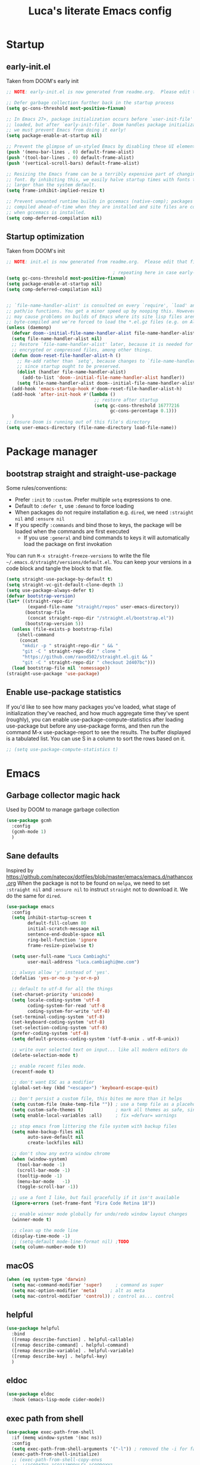 #+TITLE: Luca's literate Emacs config
#+STARTUP: content
#+PROPERTY: header-args:emacs-lisp :tangle ./init.el

* Startup
** early-init.el
Taken from DOOM's early init
#+BEGIN_SRC emacs-lisp :tangle early-init.el
  ;; NOTE: early-init.el is now generated from readme.org.  Please edit that file instead

  ;; Defer garbage collection further back in the startup process
  (setq gc-cons-threshold most-positive-fixnum)

  ;; In Emacs 27+, package initialization occurs before `user-init-file' is
  ;; loaded, but after `early-init-file'. Doom handles package initialization, so
  ;; we must prevent Emacs from doing it early!
  (setq package-enable-at-startup nil)

  ;; Prevent the glimpse of un-styled Emacs by disabling these UI elements early.
  (push '(menu-bar-lines . 0) default-frame-alist)
  (push '(tool-bar-lines . 0) default-frame-alist)
  (push '(vertical-scroll-bars) default-frame-alist)

  ;; Resizing the Emacs frame can be a terribly expensive part of changing the
  ;; font. By inhibiting this, we easily halve startup times with fonts that are
  ;; larger than the system default.
  (setq frame-inhibit-implied-resize t)

  ;; Prevent unwanted runtime builds in gccemacs (native-comp); packages are
  ;; compiled ahead-of-time when they are installed and site files are compiled
  ;; when gccemacs is installed.
  (setq comp-deferred-compilation nil)
#+END_SRC

** Startup optimization
Taken from DOOM's init
#+BEGIN_SRC emacs-lisp
  ;; NOTE: init.el is now generated from readme.org.  Please edit that file instead

                                          ; repeating here in case early-init.el is not loaded with chemacs
  (setq gc-cons-threshold most-positive-fixnum)
  (setq package-enable-at-startup nil)
  (setq comp-deferred-compilation nil)


  ;; `file-name-handler-alist' is consulted on every `require', `load' and various
  ;; path/io functions. You get a minor speed up by nooping this. However, this
  ;; may cause problems on builds of Emacs where its site lisp files aren't
  ;; byte-compiled and we're forced to load the *.el.gz files (e.g. on Alpine)
  (unless (daemonp)
    (defvar doom--initial-file-name-handler-alist file-name-handler-alist)
    (setq file-name-handler-alist nil)
    ;; Restore `file-name-handler-alist' later, because it is needed for handling
    ;; encrypted or compressed files, among other things.
    (defun doom-reset-file-handler-alist-h ()
      ;; Re-add rather than `setq', because changes to `file-name-handler-alist'
      ;; since startup ought to be preserved.
      (dolist (handler file-name-handler-alist)
        (add-to-list 'doom--initial-file-name-handler-alist handler))
      (setq file-name-handler-alist doom--initial-file-name-handler-alist))
    (add-hook 'emacs-startup-hook #'doom-reset-file-handler-alist-h)
    (add-hook 'after-init-hook #'(lambda ()
                                   ;; restore after startup
                                   (setq gc-cons-threshold 16777216
                                         gc-cons-percentage 0.1)))
    )
  ;; Ensure Doom is running out of this file's directory
  (setq user-emacs-directory (file-name-directory load-file-name))
#+END_SRC
* Package manager
** bootstrap straight and straight-use-package
Some rules/conventions:
- Prefer ~:init~ to ~:custom~. Prefer multiple ~setq~ expressions to one.
- Default to ~:defer t~, use ~:demand~ to force loading
- When packages do not require installation e.g. ~dired~, we need ~:straight nil~ and ~:ensure nil~
- If you specify ~:commands~ and bind those to keys, the package will be loaded when the commands are first executed
    - If you use ~:general~ and bind commands to keys it will automatically load the package on first invokation

You can run ~M-x straight-freeze-versions~ to write the file ~~/.emacs.d/straight/versions/default.el~.
You can keep your versions in a code block and tangle the block to that file.
#+BEGIN_SRC emacs-lisp
(setq straight-use-package-by-default t)
(setq straight-vc-git-default-clone-depth 1)
(setq use-package-always-defer t)
(defvar bootstrap-version)
(let* ((straight-repo-dir
        (expand-file-name "straight/repos" user-emacs-directory))
       (bootstrap-file
        (concat straight-repo-dir "/straight.el/bootstrap.el"))
       (bootstrap-version 5))
  (unless (file-exists-p bootstrap-file)
    (shell-command
     (concat
      "mkdir -p " straight-repo-dir " && "
      "git -C " straight-repo-dir " clone "
      "https://github.com/raxod502/straight.el.git && "
      "git -C " straight-repo-dir " checkout 2d407bc")))
  (load bootstrap-file nil 'nomessage))
(straight-use-package 'use-package)
#+END_SRC
** Enable use-package statistics
If you'd like to see how many packages you've loaded, what stage of initialization they've reached, and how much aggregate time they've spent (roughly), you can enable use-package-compute-statistics after loading use-package but before any use-package forms, and then run the command M-x use-package-report to see the results. The buffer displayed is a tabulated list. You can use S in a column to sort the rows based on it.

#+BEGIN_SRC emacs-lisp
;; (setq use-package-compute-statistics t)
#+END_SRC

* Emacs
** Garbage collector magic hack
Used by DOOM to manage garbage collection
#+BEGIN_SRC emacs-lisp
(use-package gcmh
  :config
  (gcmh-mode 1)
  )
#+END_SRC
** Sane defaults
Inspired by https://github.com/natecox/dotfiles/blob/master/emacs/emacs.d/nathancox.org
When the package is not to be found on ~melpa~, we need to set ~:straight nil~ and ~:ensure nil~ to instruct ~straight~ not to download it.
We do the same for ~dired~.
#+BEGIN_SRC emacs-lisp
  (use-package emacs
    :config
    (setq inhibit-startup-screen t
          default-fill-column 80
          initial-scratch-message nil
          sentence-end-double-space nil
          ring-bell-function 'ignore
          frame-resize-pixelwise t)

    (setq user-full-name "Luca Cambiaghi"
          user-mail-address "luca.cambiaghi@me.com")

    ;; always allow 'y' instead of 'yes'.
    (defalias 'yes-or-no-p 'y-or-n-p)

    ;; default to utf-8 for all the things
    (set-charset-priority 'unicode)
    (setq locale-coding-system 'utf-8
          coding-system-for-read 'utf-8
          coding-system-for-write 'utf-8)
    (set-terminal-coding-system 'utf-8)
    (set-keyboard-coding-system 'utf-8)
    (set-selection-coding-system 'utf-8)
    (prefer-coding-system 'utf-8)
    (setq default-process-coding-system '(utf-8-unix . utf-8-unix))

    ;; write over selected text on input... like all modern editors do
    (delete-selection-mode t)

    ;; enable recent files mode.
    (recentf-mode t)

    ;; don't want ESC as a modifier
    (global-set-key (kbd "<escape>") 'keyboard-escape-quit)

    ;; Don't persist a custom file, this bites me more than it helps
    (setq custom-file (make-temp-file "")) ; use a temp file as a placeholder
    (setq custom-safe-themes t)            ; mark all themes as safe, since we can't persist now
    (setq enable-local-variables :all)     ; fix =defvar= warnings

    ;; stop emacs from littering the file system with backup files
    (setq make-backup-files nil
          auto-save-default nil
          create-lockfiles nil)

    ;; don't show any extra window chrome
    (when (window-system)
      (tool-bar-mode -1)
      (scroll-bar-mode -1)
      (tooltip-mode -1)
      (menu-bar-mode   -1)
      (toggle-scroll-bar -1))

    ;; use a font I like, but fail gracefully if it isn't available
    (ignore-errors (set-frame-font "Fira Code Retina 18"))

    ;; enable winner mode globally for undo/redo window layout changes
    (winner-mode t)

    ;; clean up the mode line
    (display-time-mode -1)
    ;; (setq-default mode-line-format nil) ;TODO
    (setq column-number-mode t))
#+END_SRC
** macOS
#+BEGIN_SRC emacs-lisp
(when (eq system-type 'darwin)
  (setq mac-command-modifier 'super)     ; command as super
  (setq mac-option-modifier 'meta)     ; alt as meta
  (setq mac-control-modifier 'control)) ; control as... control
#+END_SRC

** helpful
#+BEGIN_SRC emacs-lisp
  (use-package helpful
    :bind
    ([remap describe-function] . helpful-callable)
    ([remap describe-command] . helpful-command)
    ([remap describe-variable] . helpful-variable)
    ([remap describe-key] . helpful-key)
    )
#+END_SRC
** eldoc
#+begin_src emacs-lisp
  (use-package eldoc
    :hook (emacs-lisp-mode cider-mode))
#+end_src
** exec path from shell
#+begin_src emacs-lisp
  (use-package exec-path-from-shell
    :if (memq window-system '(mac ns))
    :config
    (setq exec-path-from-shell-arguments '("-l")) ; removed the -i for faster startup
    (exec-path-from-shell-initialize)
    ;; (exec-path-from-shell-copy-envs
    ;;  '("GOPATH" "GO111MODULE" "GOPROXY"
    ;;    "NPMBIN" "LC_ALL" "LANG" "LC_TYPE"
    ;;    "SSH_AGENT_PID" "SSH_AUTH_SOCK" "SHELL"
    ;;    "JAVA_HOME"))
    )
#+end_src
* Keybindings
** general
In this block we load ~general~ and define bindings for generic commands e.g. ~find-file~.
The commands provided by packages should be binded in the ~use-package~ block, thanks to the ~:general~ keyword.
NOTE: We need to load ~general~ before ~evil~, otherwise the ~:general~ keyword in the ~use-package~ blocks won't work.

#+BEGIN_SRC emacs-lisp
  (use-package general
    :demand t
    :config
    (general-evil-setup)

    (general-create-definer my/leader-keys
      :keymaps '(normal insert visual emacs)
      :prefix "SPC"
      :global-prefix "C-SPC")

    (general-create-definer my/local-leader-keys
      :keymaps '(normal emacs)
      :prefix ",")

    (my/leader-keys
      "SPC" '(execute-extended-command :which-key "execute command")
      "`" '(switch-to-prev-buffer :which-key "prev buffer")
      ";" '(eval-expression :which-key "eval sexp")

      "b" '(:ignore t :which-key "buffer")
      "br"  'revert-buffer
      "bd"  'kill-current-buffer

      "f" '(:ignore t :which-key "file")
      "ff"  'find-file
      "fs" 'save-buffer
      "fr" 'recentf-open-files

      "g" '(:ignore t :which-key "git")

      "h" '(:ignore t :which-key "describe")
      "hv" 'describe-variable
      "he" 'view-echo-area-messages
      "hp" 'describe-package
      "hf" 'describe-function
      "hF" 'describe-face
      "hk" 'describe-key

      "p" '(:ignore t :which-key "project")

      "s" '(:ignore t :which-key "search")

      "t"  '(:ignore t :which-key "toggle")
      "t v" '((lambda () (interactive) (visual-line-mode)) :wk "visual line")

      "w" '(:ignore t :which-key "window")
      "wl"  'windmove-right
      "wh"  'windmove-left
      "wk"  'windmove-up
      "wj"  'windmove-down
      "wd"  'delete-window
      "wu" 'winner-undo
      "wr" 'winner-redo
      )
    )
#+END_SRC
** evil mode
#+BEGIN_SRC emacs-lisp
  (use-package evil
    :demand t
    :general
    (my/leader-keys
      "wv" 'evil-window-vsplit
      "ws" 'evil-window-split
      )
    (evil-motion-state-map "," nil) ;; we use , as local-leader so we unbind it
    :init
    (setq evil-want-integration t)
    (setq evil-want-keybinding nil)
    (setq evil-want-C-u-scroll t)
    (setq evil-want-C-i-jump nil)
    (setq evil-want-Y-yank-to-eol t)
    ;; move to window when splitting
    (setq evil-split-window-below t)
    (setq evil-vsplit-window-right t)
    :config
    (evil-mode 1)
    (define-key evil-insert-state-map (kbd "C-g") 'evil-normal-state)
    (define-key evil-insert-state-map (kbd "C-h") 'evil-delete-backward-char-and-join)
    ;; Use visual line motions even outside of visual-line-mode buffers
    (evil-global-set-key 'motion "j" 'evil-next-visual-line)
    (evil-global-set-key 'motion "k" 'evil-previous-visual-line)

    (evil-set-initial-state 'messages-buffer-mode 'normal)
    (evil-set-initial-state 'dashboard-mode 'normal))

  (use-package evil-collection
    :after evil
    :config
    (evil-collection-init))
#+END_SRC
** which-key
#+BEGIN_SRC emacs-lisp
(use-package which-key
  :demand t
  :init
  (setq which-key-separator " ")
  (setq which-key-prefix-prefix "+")
  ;; (setq which-key-idle-delay 0.5)
  :config
  (which-key-mode))
#+END_SRC
* UI
** all the icons
#+BEGIN_SRC emacs-lisp
  (use-package all-the-icons)
#+END_SRC
** doom modeline
#+BEGIN_SRC emacs-lisp
(use-package doom-modeline
  :init (doom-modeline-mode 1)
  :custom ((doom-modeline-height 15)))
#+END_SRC

** Fancy titlebar for macOS
#+BEGIN_SRC emacs-lisp
(add-to-list 'default-frame-alist '(ns-transparent-titlebar . t))
(add-to-list 'default-frame-alist '(ns-appearance . dark))
(setq ns-use-proxy-icon  nil)
(setq frame-title-format nil)
#+END_SRC

** Modus themes
#+BEGIN_SRC emacs-lisp
  (use-package modus-themes
    ;; :straight (modus-themes :type git :host gitlab :repo "protesilaos/modus-themes" :branch "master")
    :demand
    :init
    (setq modus-operandi-theme-override-colors-alist
          '(("bg-main" . "#fefcf4")
            ("bg-dim" . "#faf6ef")
            ("bg-alt" . "#f7efe5")
            ("bg-hl-line" . "#f4f0e3")
            ("bg-active" . "#e8dfd1")
            ("bg-inactive" . "#f6ece5")
            ("bg-region" . "#c6bab1")
            ("bg-header" . "#ede3e0")
            ("bg-tab-bar" . "#dcd3d3")
            ("bg-tab-active" . "#fdf6eb")
            ("bg-tab-inactive" . "#c8bab8")
            ("fg-unfocused" . "#55556f"))
          modus-operandi-theme-slanted-constructs t
          modus-operandi-theme-bold-constructs t
          modus-operandi-theme-fringes 'subtle ; {nil,'subtle,'intense}
          modus-operandi-theme-mode-line '3d ; {nil,'3d,'moody}
          modus-operandi-theme-faint-syntax nil
          modus-operandi-theme-intense-hl-line nil
          modus-operandi-theme-intense-paren-match nil
          modus-operandi-theme-no-link-underline t
          modus-operandi-theme-no-mixed-fonts nil
          modus-operandi-theme-prompts nil ; {nil,'subtle,'intense}
          modus-operandi-theme-completions 'moderate ; {nil,'moderate,'opinionated}
          modus-operandi-theme-diffs nil ; {nil,'desaturated,'fg-only}
          modus-operandi-theme-org-blocks 'greyscale ; {nil,'greyscale,'rainbow}
          modus-operandi-theme-headings  ; Read further below in the manual for this one
          '((1 . line)
            (t . rainbow-line-no-bold))
          modus-operandi-theme-variable-pitch-headings t
          modus-operandi-theme-scale-headings t
          modus-operandi-theme-scale-1 1.1
          modus-operandi-theme-scale-2 1.15
          modus-operandi-theme-scale-3 1.21
          modus-operandi-theme-scale-4 1.27
          modus-operandi-theme-scale-5 1.33)

    (setq modus-vivendi-theme-override-colors-alist
          '(("bg-main" . "#100b17")
            ("bg-dim" . "#161129")
            ("bg-alt" . "#181732")
            ("bg-hl-line" . "#191628")
            ("bg-active" . "#282e46")
            ("bg-inactive" . "#1a1e39")
            ("bg-region" . "#393a53")
            ("bg-header" . "#202037")
            ("bg-tab-bar" . "#262b41")
            ("bg-tab-active" . "#120f18")
            ("bg-tab-inactive" . "#3a3a5a")
            ("fg-unfocused" . "#9a9aab"))
          modus-vivendi-theme-intense-paren-match t
          modus-vivendi-theme-distinct-org-blocks t
          modus-vivendi-theme-slanted-constructs t
          modus-vivendi-theme-bold-constructs t
          modus-vivendi-theme-fringes 'subtle ; {nil,'subtle,'intense}
          modus-vivendi-theme-mode-line '3d ; {nil,'3d,'moody}
          modus-vivendi-theme-faint-syntax nil
          modus-vivendi-theme-intense-hl-line nil
          modus-vivendi-theme-intense-paren-match nil
          modus-vivendi-theme-no-link-underline t
          modus-vivendi-theme-no-mixed-fonts nil
          modus-vivendi-theme-prompts nil ; {nil,'subtle,'intense}
          modus-vivendi-theme-completions 'moderate ; {nil,'moderate,'opinionated}
          modus-vivendi-theme-diffs nil ; {nil,'desaturated,'fg-only}
          modus-vivendi-theme-org-blocks 'greyscale ; {nil,'greyscale,'rainbow}
          modus-vivendi-theme-headings  ; Read further below in the manual for this one
          '((1 . line)
            (t . rainbow-line-no-bold))
          modus-vivendi-theme-variable-pitch-headings t
          modus-vivendi-theme-scale-headings t
          modus-vivendi-theme-scale-1 1.1
          modus-vivendi-theme-scale-2 1.15
          modus-vivendi-theme-scale-3 1.21
          modus-vivendi-theme-scale-4 1.27
          modus-vivendi-theme-scale-5 1.33)
    )
#+END_SRC

#+begin_src emacs-lisp
  (use-package solar
    :straight nil
    :ensure nil
    :demand
    :config
    (setq calendar-latitude 55.67
          calendar-longitude 12.56))

  (use-package circadian
    :after (solar modus-themes)
    :demand
    :config
    (setq circadian-themes '((:sunrise . modus-operandi)
                             (:sunset  . modus-vivendi)))
    (circadian-setup))
#+end_src
** dashboard
#+BEGIN_SRC emacs-lisp
  (use-package dashboard
    :demand
    :init
    (setq initial-buffer-choice (lambda () (get-buffer "*dashboard*")))
    (setq dashboard-center-content t)
    ;; (setq dashboard-startup-banner [VALUE])
    :config
    (dashboard-setup-startup-hook))
#+END_SRC

** centaur tabs
#+begin_src emacs-lisp
  (use-package centaur-tabs
    :demand
    :commands (centaur-tabs-mode centaur-tabs-forward centaur-tabs-backward)
    :general
    (general-nvmap "gt" 'centaur-tabs-forward)
    (general-nvmap "gT" 'centaur-tabs-backward)
    :init
    (setq centaur-tabs-set-icons t)
    :config
    (centaur-tabs-mode t)
    )
#+end_src
** centered cursor mode
#+begin_src emacs-lisp
  (use-package centered-cursor-mode
    :general (my/leader-keys "t -" (lambda () (interactive) (centered-cursor-mode 'toggle))))
#+end_src
** hide mode line
#+begin_src emacs-lisp
  (use-package hide-mode-line
    :commands (hide-mode-line-mode))
#+end_src
** popup management
Taken from https://github.com/gilbertw1/bmacs/blob/master/bmacs.org#popup-rules
#+begin_src emacs-lisp
  (use-package emacs
    :config
    (defvar my-popups '()
      "A list of popup matchers that determine if a popup can be escaped")

    (cl-defun my/make-popup (buffer-rx &optional (height 0.4))
      (add-to-list 'my-popups buffer-rx)
      (add-to-list 'display-buffer-alist
                   `(,buffer-rx
                     (display-buffer-reuse-window
                      display-buffer-in-side-window)
                     (reusable-frames . visible)
                     (side            . bottom)
                     (window-height   . ,height))))

    (my/make-popup (rx bos "*Messages*" eos))
    (my/make-popup (rx bos "*Backtrace*" eos))
    (my/make-popup (rx bos "*Warnings*" eos))
    (my/make-popup (rx bos "*compilation*" eos))
    (my/make-popup (rx bos "*Help*" eos))
    (my/make-popup (rx bos "*scratch*" eos) 0.4)
    )

#+end_src
* Completion framework
** selectrum
#+BEGIN_SRC emacs-lisp
  (use-package selectrum
    :demand
    :general
    (selectrum-minibuffer-map "C-j" 'selectrum-next-candidate
                              "C-k" 'selectrum-previous-candidate)
    :config
    (selectrum-mode t)
    )
#+END_SRC
** prescient
#+BEGIN_SRC emacs-lisp
  (use-package selectrum-prescient
    :after selectrum
    :demand
    :config
    (prescient-persist-mode t)
    (selectrum-prescient-mode t)
    )

  (use-package company-prescient
    :after company
    :demand
    :config
    (company-prescient-mode t))
#+END_SRC
** marginalia
#+BEGIN_SRC emacs-lisp
  (use-package marginalia
    :after selectrum
    :demand
    :init
    (setq marginalia-annotators '(marginalia-annotators-heavy marginalia-annotators-light nil))
    :config (marginalia-mode t))
#+END_SRC
** embark
   Taken from https://github.com/oantolin/embark

   You can act on candidates with =C-o= and ask to remind bindings with =C-h=
#+BEGIN_SRC emacs-lisp
  (use-package embark
    :after selectrum
    :demand
    :general (selectrum-minibuffer-map "C-o" #'embark-act)
    :config
    ;; For Selectrum users:
    (defun current-candidate+category ()
      (when selectrum-active-p
        (cons (selectrum--get-meta 'category)
              (selectrum-get-current-candidate))))

    (add-hook 'embark-target-finders #'current-candidate+category)

    (defun current-candidates+category ()
      (when selectrum-active-p
        (cons (selectrum--get-meta 'category)
              (selectrum-get-current-candidates
               ;; Pass relative file names for dired.
               minibuffer-completing-file-name))))

    (add-hook 'embark-candidate-collectors #'current-candidates+category)

    ;; No unnecessary computation delay after injection.
    (add-hook 'embark-setup-hook 'selectrum-set-selected-candidate))
#+END_SRC
** consult
#+BEGIN_SRC emacs-lisp
    (use-package consult
      :demand
      :general
      (my/leader-keys
        "s o" '(consult-outline :which-key "outline")
        "s s" 'consult-line
        "y" '(consult-yank-pop :which-key "yank")
        "b b" 'consult-buffer
        ;; TODO consult mark
        "f r" 'consult-recent-file
        "s !" '(consult-flymake :wk "flymake")
        "s p" '(consult-ripgrep :wk "ripgrep")
        "t t" '(consult-theme :wk "theme")
        )
      :config
      (consult-preview-mode))

    (use-package consult-selectrum
      :after selectrum
      :demand)
#+END_SRC
* Programming
** projectile
#+BEGIN_SRC emacs-lisp
  (use-package projectile
    :demand
    ;; :general (general-nvmap "SPC pp" 'projectile-switch-project)
    :general
    (general-nmap
      "SPC p" '(:keymap projectile-command-map
                        :which-key "projectile"))
    (general-nmap
      "SPC p a" 'projectile-add-known-project)

    :custom ((projectile-completion-system 'default))
    :init
    (when (file-directory-p "~/git")
      (setq projectile-project-search-path '("~/git")))
    (setq projectile-switch-project-action #'projectile-find-file)
    ;; (add-to-list 'projectile-globally-ignored-directories "straight") ;; TODO
    :config
    (defadvice projectile-project-root (around ignore-remote first activate)
      (unless (file-remote-p default-directory) ad-do-it))
    (projectile-mode)
    )

  (use-package perspective
    :general
    (general-nvmap "SPC <tab> <tab>" 'persp-switch)
    (general-nvmap "SPC <tab> `" 'persp-switch-last)
    (general-nvmap "SPC <tab> d" 'persp-kill)
    :config
    (persp-mode))

  (use-package persp-projectile
    :general
    (general-nvmap "SPC p p" 'projectile-persp-switch-project)
    )
#+END_SRC
** magit
#+BEGIN_SRC emacs-lisp
  (use-package magit
    :general
    (my/leader-keys
      "g g" 'magit-status
      "g G" 'magit-status-here)
    :init
    (setq magit-display-buffer-function #'magit-display-buffer-same-window-except-diff-v1))

  (use-package evil-magit
    :after magit
    :demand)
#+END_SRC
** TODO forge
#+BEGIN_SRC emacs-lisp :tangle no
;; NOTE: Make sure to configure a GitHub token before using this package!
;; - https://magit.vc/manual/forge/Token-Creation.html#Token-Creation
;; - https://magit.vc/manual/ghub/Getting-Started.html#Getting-Started
(use-package forge :after magit)
#+END_SRC

** git-timemachine
#+begin_src emacs-lisp
  (use-package git-timemachine
    :hook (git-time-machine-mode . evil-normalize-keymaps)
    :init (setq git-timemachine-show-minibuffer-details t)
    :general
    (general-nmap "SPC g t" 'git-timemachine-toggle)
    (git-timemachine-mode-map "C-k" 'git-timemachine-show-previous-revision)
    (git-timemachine-mode-map "C-j" 'git-timemachine-show-next-revision)
    (git-timemachine-mode-map "q" 'git-timemachine-quit)
    )
#+end_src
** git-gutter
#+begin_src emacs-lisp
  (use-package git-gutter-fringe
    :hook
    ((text-mode . git-gutter-mode)
     (org-mode . git-gutter-mode)
     (prog-mode . git-gutter-mode))
    :config
    (setq-default fringes-outside-margins t)
    )
#+end_src
** smerge-mode and hydra-smerge
#+begin_src emacs-lisp
  (use-package smerge-mode
    :straight nil
    :ensure nil
    :general
    (my/leader-keys "g m" 'smerge-mode)
    :config
    (defhydra hydra-smerge (:hint nil
                                  :pre (smerge-mode 1)
                                  ;; Disable `smerge-mode' when quitting hydra if
                                  ;; no merge conflicts remain.
                                  :post (smerge-auto-leave))
      "
                                                    ╭────────┐
  Movement   Keep           Diff              Other │ smerge │
  ╭─────────────────────────────────────────────────┴────────╯
     ^_g_^       [_b_] base       [_<_] upper/base    [_C_] Combine
     ^_C-k_^     [_u_] upper      [_=_] upper/lower   [_r_] resolve
     ^_k_ ↑^     [_l_] lower      [_>_] base/lower    [_R_] remove
     ^_j_ ↓^     [_a_] all        [_H_] hightlight
     ^_C-j_^     [_RET_] current  [_E_] ediff             ╭──────────
     ^_G_^                                            │ [_q_] quit"
      ("g" (progn (goto-char (point-min)) (smerge-next)))
      ("G" (progn (goto-char (point-max)) (smerge-prev)))
      ("C-j" smerge-next)
      ("C-k" smerge-prev)
      ("j" next-line)
      ("k" previous-line)
      ("b" smerge-keep-base)
      ("u" smerge-keep-upper)
      ("l" smerge-keep-lower)
      ("a" smerge-keep-all)
      ("RET" smerge-keep-current)
      ("\C-m" smerge-keep-current)
      ("<" smerge-diff-base-upper)
      ("=" smerge-diff-upper-lower)
      (">" smerge-diff-base-lower)
      ("H" smerge-refine)
      ("E" smerge-ediff)
      ("C" smerge-combine-with-next)
      ("r" smerge-resolve)
      ("R" smerge-kill-current)
      ("q" nil :color blue)))
#+end_src
** hydra
#+begin_src emacs-lisp
  (use-package hydra
    :demand
    :config
    (setq lv-use-seperator t))


#+end_src
** Indentation
#+BEGIN_SRC emacs-lisp
  (use-package emacs
    :config
    ;; use common convention for indentation by default
    (setq-default indent-tabs-mode t)
    (setq-default tab-width 2)

    ;; use a reasonable line length
    (setq-default fill-column 120)

    ;; let emacs handle indentation
    (electric-indent-mode +1)
    ;; and auto-close parentheses
    (electric-pair-mode +1)              
    )

  ;; add a visual intent guide
  (use-package highlight-indent-guides
    :hook (prog-mode . highlight-indent-guides-mode)
    ;; :custom
    ;; (highlight-indent-guides-method 'character)
    ;; (highlight-indent-guides-character ?|)
    ;; (highlight-indent-guides-responsive 'stack)
    )
#+END_SRC
** rainbow parenthesis
#+BEGIN_SRC emacs-lisp
(use-package rainbow-delimiters
  :hook (prog-mode . rainbow-delimiters-mode))
#+END_SRC
** syntax highlighting
#+BEGIN_SRC emacs-lisp
(use-package tree-sitter
  :hook (python-mode . tree-sitter-hl-mode)
  :config (global-tree-sitter-mode))

(use-package tree-sitter-langs
  :after tree-sitter)
#+END_SRC

** lsp mode
#+BEGIN_SRC emacs-lisp
  ;; (defun my/lsp-mode-setup ()
  ;;   (setq lsp-headerline-breadcrumb-segments '(path-up-to-project file symbols))
  ;;   (lsp-headerline-breadcrumb-mode))

  (use-package lsp-mode
    :commands (lsp lsp-deferred)
    ;; :hook (lsp-mode . my/lsp-mode-setup)
    :general
    (general-nmap
      "SPC l" '(:keymap lsp-command-map
                        :which-key "lsp"))
    :init
    (setq lsp-restart 'ignore)
    :config
    (lsp-enable-which-key-integration t))

  ;; (use-package lsp-ui
  ;;   :hook (lsp-mode . lsp-ui-mode)
  ;;   :custom
  ;;   (lsp-ui-doc-position 'bottom))
#+END_SRC

** dap-mode
#+BEGIN_SRC emacs-lisp
(use-package dap-mode
  :custom
  (dap-auto-configure nil)
  :config
  (dap-ui-mode 1)

  ;; Bind `C-c l d` to `dap-hydra` for easy access
  ; TODO
  ;; :general (lsp-mode-map "gcc" #'evilnc-comment-or-uncomment-lines)

  (general-define-key
    :keymaps 'lsp-mode-map
    :prefix lsp-keymap-prefix
    "d" '(dap-hydra t :wk "debugger")))
#+END_SRC

** autocompletion
#+BEGIN_SRC emacs-lisp
  (use-package company
    :after lsp-mode
    :hook (lsp-mode . company-mode)
    :bind
    (:map company-active-map
          ("<tab>" . company-complete-selection))
    (:map lsp-mode-map
          ("<tab>" . company-indent-or-complete-common))
    :custom
    (company-minimum-prefix-length 1)
    (company-idle-delay 0.0)
    )

  ;; (use-package company-box
  ;;   :hook (company-mode . company-box-mode))
#+END_SRC

** envrc
#+begin_src emacs-lisp
  (use-package envrc
    :hook (python-mode . envrc-mode))
#+end_src
** yasnippet
#+begin_src emacs-lisp
    (use-package yasnippet
      :hook
      ((text-mode . yas-minor-mode)
       (prog-mode . yas-minor-mode)
       (org-mode . yas-minor-mode)))
#+end_src
** evil-cleverparens
#+begin_src emacs-lisp
  (use-package evil-cleverparens
    :hook
    (
     (emacs-lisp-mode . evil-cleverparens-mode)
     ;; (clojure-mode . evil-cleverparens-mode)
     )
    ;; (add-hook 'smartparens-enabled-hook #'evil-smartparens-mode)
    :general
    (evil-cleverparens-mode-map ", (" 'sp-wrap-round)
    :init
    (setq evil-move-beyond-eol t
          evil-cleverparens-use-additional-bindings nil
          evil-cleverparens-use-s-and-S nil
          ;; evil-cleverparens-swap-move-by-word-and-symbol t
          ;; evil-cleverparens-use-regular-insert t
          )
    :config
    ;; Disable auto pair ' in elisp mode
    (sp-local-pair 'emacs-lisp-mode "'" nil :actions nil)
    )
#+end_src
** evil-multicursor
#+begin_src emacs-lisp
  (use-package evil-mc
    :commands (evil-mc-undo-all-cursors)
    :config
    (global-evil-mc-mode +1)
    )
#+end_src
** evil-nerd-commenter
#+BEGIN_SRC emacs-lisp
  (use-package evil-nerd-commenter
    :general
    (general-nmap "gcc" 'evilnc-comment-or-uncomment-lines)
    (general-vmap "gc" 'evilnc-comment-or-uncomment-lines)
    )
#+END_SRC
** evil-surround
#+BEGIN_SRC emacs-lisp
  (use-package evil-surround
    :general
    (:states 'visual
             "S" 'evil-surround-region
             "gS" 'evil-Surround-region)
    ;; equivalent to:
    ;; :commands (evil-surround-region)
    ;; :init
    ;; (evil-define-key 'visual global-map "S" 'evil-surround-region)
    )
#+END_SRC
** undo fu
#+begin_src emacs-lisp
  (use-package undo-fu
    :general
    (:states 'normal
             "u" 'undo-fu-only-undo
             "\C-r" 'undo-fu-only-redo))
#+end_src
** vterm
#+BEGIN_SRC emacs-lisp
  (use-package vterm
    :general
    (general-nmap "SPC '" 'vterm)
    :config
    (setq vterm-shell (executable-find "fish")
          vterm-max-scrollback 10000))
#+END_SRC
* Python
** python mode
#+BEGIN_SRC emacs-lisp
  (use-package python-mode
    :init
    (setq dap-python-debugger 'debugpy)
    :config
    (when (executable-find "ipython")
      (setq python-shell-interpreter "ipython"
            python-shell-interpreter-args "-i --simple-prompt --no-color-info"
            python-shell-prompt-regexp "In \\[[0-9]+\\]: "
            python-shell-prompt-block-regexp "\\.\\.\\.\\.: "
            python-shell-prompt-output-regexp "Out\\[[0-9]+\\]: "
            python-shell-completion-setup-code
            "from IPython.core.completerlib import module_completion"
            python-shell-completion-string-code
            "';'.join(get_ipython().Completer.all_completions('''%s'''))\n")
      (require 'dap-python)
      ))
#+END_SRC

** lsp-pyright
Here the configuration options: https://github.com/emacs-lsp/lsp-pyright#configuration
#+BEGIN_SRC emacs-lisp
(use-package lsp-pyright
  :hook (python-mode . (lambda ()
                          (require 'lsp-pyright)
                          (lsp-deferred))))  ; or lsp-deferred
#+END_SRC
** pytest
#+begin_src emacs-lisp
  (use-package python-pytest
    :general
    (python-mode-map ", t" 'python-pytest-dispatch)
    )
#+end_src
** linting
#+begin_src emacs-lisp
  (use-package flymake
    :straight nil
    :ensure nil
    :general
    (general-nmap "] !" 'flymake-goto-next-error)
    (general-nmap "[ !" 'flymake-goto-prev-error)
    )
#+end_src
* Nix
** nix mode
#+begin_src emacs-lisp
(use-package nix-mode
  :mode "\\.nix\\'")
  #+end_src>
* Clojure
** Clojure mode
#+begin_src emacs-lisp
(use-package clojure-mode
  :mode "\\.clj$")
#+end_src
** Cider
#+begin_src emacs-lisp
      (use-package cider
        :commands (cider-jack-in cider-mode)
        :general
        ;; (clojure-mode-map "")
        :init
        (setq nrepl-hide-special-buffers t)
        :config
        (add-hook 'cider-mode-hook #'eldoc-mode))
#+end_src
* File management
** dired
#+BEGIN_SRC emacs-lisp
  (use-package dired
    :straight nil
    :ensure nil
    :commands (dired dired-jump)
    :general
    (general-nvmap "SPC fd" 'dired)
    ;; :bind (("C-x C-j" . dired-jump))
    :custom
    (dired-listing-switches "-al --group-directories-first")
    (insert-directory-program "gls" dired-use-ls-dired t)
    :config
    (with-eval-after-load 'evil-collection
      (evil-collection-define-key 'normal 'dired-mode-map
                                  "h" 'dired-single-up-directory
                                  "l" 'dired-single-buffer)))

  (use-package all-the-icons-dired
    :hook (dired-mode . all-the-icons-dired-mode))
#+END_SRC

* Org mode
** Org mode configuration
#+BEGIN_SRC emacs-lisp
  (use-package org
    :hook ((org-mode . my/org-mode-setup)
           (org-mode . (lambda () (add-hook 'after-save-hook #'my/org-babel-tangle-config))))
    :general
    (my/leader-keys
      "C" '(org-capture :wk "capture"))
    (my/local-leader-keys
      :keymaps 'org-mode-map
      "e e" '(eval-last-sexp :wk "eval last sexp")
      "-" '(org-babel-demarcate-block :wk "split block"))
    (my/local-leader-keys
      :keymaps 'org-mode-map
      :states 'visual
      "e" '(eval-last-sexp :wk "eval last sexp"))
    :init
    (setq org-directory "~/Dropbox/org"
          org-image-actual-width nil
          +org-export-directory "~/Dropbox/org/export"
          org-default-notes-file "~/Dropbox/org/personal/tasks/todo.org"
          org-id-locations-file "~/Dropbox/org/.orgids"
          org-agenda-files '("~/dropbox/org/personal/tasks/birthdays.org" "~/dropbox/org/personal/tasks/todo.org" "~/dropbox/Notes/Test.inbox.org")
          ;; org-export-in-background t
          org-catch-invisible-edits 'smart)
    (setq org-todo-keywords
          '((sequence "TODO(t)" "PROJ(p)" "|" "DONE(d)")))
    (setq org-capture-templates
          `(("b" "Blog" entry
             (file+headline "personal/tasks/todo.org" "Blog")
             ,(concat "* WRITE %^{Title} %^g\n"
                      "SCHEDULED: %^t\n"
                      ":PROPERTIES:\n"
                      ":CAPTURED: %U\n:END:\n\n"
                      "%i%?"))
            ("d" "New Diary Entry" entry(file+olp+datetree"~/Dropbox/org/personal/diary.org" "Daily Logs")
             "* %^{thought for the day}
          :PROPERTIES:
          :CATEGORY: %^{category}
          :SUBJECT:  %^{subject}
          :MOOD:     %^{mood}
          :END:
          :RESOURCES:
          :END:

          \*What was one good thing you learned today?*:
          - %^{whatilearnedtoday}

          \*List one thing you could have done better*:
          - %^{onethingdobetter}

          \*Describe in your own words how your day was*:
          - %?")
            ("i" "Inbox" entry
             (file+headline "personal/tasks/todo.org" "Inbox")
             ,(concat "* %^{Title}\n"
                      ":PROPERTIES:\n"
                      ":CAPTURED: %U\n"
                      ":END:\n\n"
                      "%i%l"))
            ("u" "New URL Entry" entry
             (file+function "~/Dropbox/org/personal/dailies.org" org-reverse-datetree-goto-date-in-file)
             "* [[%^{URL}][%^{Description}]] %^g %?")
            ("w" "Work" entry
             (file+headline "personal/tasks/todo.org" "Work")
             ,(concat "* TODO [#A] %^{Title} :@work:\n"
                      "SCHEDULED: %^t\n"
                      ":PROPERTIES:\n:CAPTURED: %U\n:END:\n\n"
                      "%i%?"))

            ))

    ;; (setq org-agenda-custom-commands
    ;;         '(("d" "Dashboard"
    ;;            ((agenda "" ((org-deadline-warning-days 7)))
    ;;             (todo "NEXT"
    ;;                   ((org-agenda-overriding-header "Next Tasks")))
    ;;             (tags-todo "agenda/ACTIVE" ((org-agenda-overriding-header "Active Projects")))))
    ;;           ("n" "Next Tasks"
    ;;            ((todo "NEXT"
    ;;                   ((org-agenda-overriding-header "Next Tasks")))))
    ;;           ("W" "Work Tasks" tags-todo "+work-email")
    ;;           ))
    (defun my/org-mode-setup ()
      (org-indent-mode)
      (variable-pitch-mode 1)
      (visual-line-mode 1))

    (defun my/org-babel-tangle-config ()
      (when (string-equal (file-name-directory (buffer-file-name))
                          (expand-file-name user-emacs-directory))
        ;; Dynamic scoping to the rescue
        (let ((org-confirm-babel-evaluate nil))
          (org-babel-tangle))))

    :config
    (require 'org-habit)
    (add-to-list 'org-modules 'org-habit)

    ;; (efs/org-font-setup)
    (require 'org-tempo)
    (add-to-list 'org-structure-template-alist '("sh" . "src shell"))
    (add-to-list 'org-structure-template-alist '("el" . "src emacs-lisp"))
    (add-to-list 'org-structure-template-alist '("py" . "src python"))
    (add-to-list 'org-structure-template-alist '("clj" . "src clojure"))
    )
#+END_SRC

#+begin_src emacs-lisp
(use-package org-reverse-datetree
:after org)
#+end_src>
** Auto-tangle on save
Taken from https://github.com/daviwil/emacs-from-scratch/blob/master/Emacs.org#auto-tangle-configuration-files
#+BEGIN_SRC emacs-lisp
#+END_SRC
** better bullets
#+BEGIN_SRC emacs-lisp
  (use-package org-superstar
    :hook (org-mode . org-superstar-mode)
    :init
    (setq org-superstar-headline-bullets-list '("✖" "✚" "◆" "▶" "○")
          org-superstar-special-todo-items t
          org-ellipsis "▼")
    )
#+END_SRC
** todo highlight
#+begin_src emacs-lisp
  (use-package hl-todo
    :hook (prog-mode . hl-todo-mode)
    :init
    (setq hl-todo-keyword-faces
          '(("TODO"   . "#FF4500")
            ("FIXME"  . "#FF0000")
            ("DEBUG"  . "#A020F0")
            ("PROJ"   . "#1E90FF")))
    )
#+end_src
** org babel
#+BEGIN_SRC emacs-lisp
;; (use-package org
;;   :config
;;   (org-babel-do-load-languages
;;    'org-babel-load-languages
;;    '((ruby . t)
;;      (shell . t))))

;; enable mermaid diagram blocks
;; (use-package ob-mermaid
;;   :custom (ob-mermaid-cli-path "~/.asdf/shims/mmdc"))
#+END_SRC

** exporters
#+BEGIN_SRC emacs-lisp
(use-package ox-gfm
  :config (eval-after-load "org" '(require 'ox-gfm nil t)))

;; (use-package ox-ipynb
;;   :config (eval-after-load "org" '(require 'ox-ipynb)))
#+END_SRC

** org-tree-slide
#+begin_src emacs-lisp
  (use-package org-tree-slide
    :hook ((org-tree-slide-play . (lambda () (+remap-faces-at-start-present)))
           (org-tree-slide-stop . (lambda () (+remap-faces-at-stop-present))))
    :general
    (org-tree-slide-mode-map "C-j" 'org-tree-slide-move-next-tree)
    (org-tree-slide-mode-map "C-j" 'org-tree-slide-move-previous-tree)
    :init
    (defun +remap-faces-at-start-present ()
      (setq-local face-remapping-alist '((default (:height 2.0) variable-pitch)
                                         (org-verbatim (:height 1.75) org-verbatim)
                                         (org-block (:height 1.25) org-block)))
      (hide-mode-line-mode 1)
      (centaur-tabs-mode 0))
    (defun +remap-faces-at-start-present-term ()
      (interactive)
      (setq-local face-remapping-alist '((default (:height 2.0) variable-pitch)
                                         (org-verbatim (:height 1.75) org-verbatim)
                                         (org-block (:height 1.25) org-block))))
    (defun +remap-faces-at-stop-present ()
      (setq-local face-remapping-alist '((default variable-pitch default)))
      (hide-mode-line-mode 0)
      (centaur-tabs-mode 1))
    (setq org-tree-slide-skip-outline-level 0
          org-tree-slide-modeline-display nil
          org-tree-slide-slide-in-effect nil)
    :config
    (org-tree-slide-presentation-profile)
    )
#+end_src
* TODO missing
** jupyter
** org present
** restart emacs
** hide BEGIN and END in org blocks
** completion in org blocks
** nav-flash after yank
#+begin_src emacs-lisp
(use-package nav-flash)
#+end_src
** toggle inline images in org
** maximize window
** scratch buffer
	 #+begin_src emacs-lisp
(defun my/scratch-buffer ()
  (interactive)
  (pop-to-buffer "*scratch*"))
#+end_src>
** keybindings
- =, t t= to set headline to TODO

